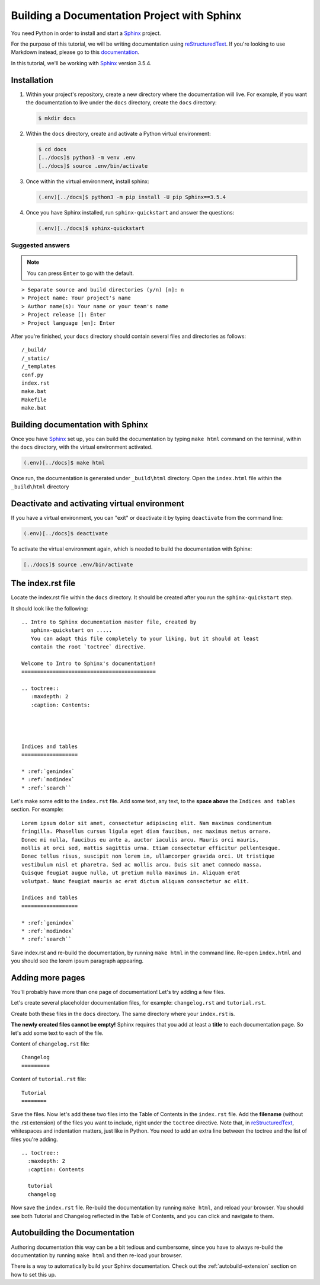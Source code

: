 .. _quickstart:

Building a Documentation Project with Sphinx
--------------------------------------------

You need Python in order to install and start a `Sphinx`_ project.

For the purpose of this tutorial, we will be writing documentation
using `reStructuredText`_. If you're looking to use Markdown instead,
please go to this `documentation <https://www.sphinx-doc.org/en/master/usage/markdown.html>`_.

In this tutorial, we'll be working with `Sphinx`_ version 3.5.4.

.. _installation:

Installation
============

1. Within your project's repository, create a new directory where the documentation
   will live. For example, if you want the documentation to live under the ``docs``
   directory, create the ``docs`` directory:

   .. code:: bash

       $ mkdir docs


2. Within the ``docs`` directory, create and activate a Python virtual environment:

   .. code:: bash

       $ cd docs
       [../docs]$ python3 -m venv .env
       [../docs]$ source .env/bin/activate

3. Once within the virtual environment, install sphinx:

   .. code:: bash

       (.env)[../docs]$ python3 -m pip install -U pip Sphinx==3.5.4

4. Once you have Sphinx installed, run ``sphinx-quickstart``
   and answer the questions:

   .. code:: bash

       (.env)[../docs]$ sphinx-quickstart


Suggested answers
+++++++++++++++++

.. note:: You can press ``Enter`` to go with the default.


::

  > Separate source and build directories (y/n) [n]: n
  > Project name: Your project's name
  > Author name(s): Your name or your team's name
  > Project release []: Enter
  > Project language [en]: Enter


After you're finished, your ``docs`` directory should contain several files and
directories as follows::

    /_build/
    /_static/
    /_templates
    conf.py
    index.rst
    make.bat
    Makefile
    make.bat

Building documentation with Sphinx
==================================

Once you have `Sphinx`_ set up, you can build the documentation by typing ``make html`` command
on the terminal, within the ``docs`` directory, with the virtual environment activated.

.. code:: bash

    (.env)[../docs]$ make html

Once run, the documentation is generated under ``_build\html`` directory. Open the
``index.html`` file within the ``_build\html`` directory


Deactivate and activating virtual environment
=============================================

If you have a virtual environment, you can "exit" or deactivate it by typing
``deactivate`` from the command line:

.. code:: bash

    (.env)[../docs]$ deactivate


To activate the virtual environment again, which is needed to build the documentation
with Sphinx:

.. code:: bash

    [../docs]$ source .env/bin/activate


The index.rst file
==================

Locate the index.rst file within the ``docs`` directory. It should be created
after you run the ``sphinx-quickstart`` step.

It should look like the following::

  .. Intro to Sphinx documentation master file, created by
     sphinx-quickstart on .....
     You can adapt this file completely to your liking, but it should at least
     contain the root `toctree` directive.

  Welcome to Intro to Sphinx's documentation!
  ===========================================

  .. toctree::
     :maxdepth: 2
     :caption: Contents:




  Indices and tables
  ==================

  * :ref:`genindex`
  * :ref:`modindex`
  * :ref:`search``

Let's make some edit to the ``index.rst`` file. Add some text, any text, to the **space
above** the ``Indices and tables`` section. For example::

  Lorem ipsum dolor sit amet, consectetur adipiscing elit. Nam maximus condimentum
  fringilla. Phasellus cursus ligula eget diam faucibus, nec maximus metus ornare.
  Donec mi nulla, faucibus eu ante a, auctor iaculis arcu. Mauris orci mauris,
  mollis at orci sed, mattis sagittis urna. Etiam consectetur efficitur pellentesque.
  Donec tellus risus, suscipit non lorem in, ullamcorper gravida orci. Ut tristique
  vestibulum nisl et pharetra. Sed ac mollis arcu. Duis sit amet commodo massa.
  Quisque feugiat augue nulla, ut pretium nulla maximus in. Aliquam erat
  volutpat. Nunc feugiat mauris ac erat dictum aliquam consectetur ac elit.

  Indices and tables
  ==================

  * :ref:`genindex`
  * :ref:`modindex`
  * :ref:`search``


Save index.rst and re-build the documentation, by running ``make html`` in the
command line. Re-open ``index.html`` and you should see the lorem ipsum
paragraph appearing.

Adding more pages
=================

You'll probably have more than one page of documentation! Let's try adding a
few files.

Let's create several placeholder documentation files, for example: ``changelog.rst`` and
``tutorial.rst``.

Create both these files in the ``docs`` directory. The same directory where
your ``index.rst`` is.

**The newly created files cannot be empty!** Sphinx requires that you add at least
a **title** to each documentation page. So let's add some text to each of the file.

Content of ``changelog.rst`` file::

   Changelog
   =========


Content of ``tutorial.rst`` file::

   Tutorial
   ========

Save the files. Now let's add these two files into the Table of Contents in the
``index.rst`` file. Add the **filename** (without the .rst extension) of the
files you want to include, right under the ``toctree`` directive. Note that,
in `reStructuredText`_, whitespaces and indentation matters, just like in Python.
You need to add an extra line between the toctree and the list of files you're adding.

::

   .. toctree::
     :maxdepth: 2
     :caption: Contents

     tutorial
     changelog

Now save the ``index.rst`` file. Re-build the documentation by running ``make html``,
and reload your browser. You should see both Tutorial and Changelog reflected
in the Table of Contents, and you can click and navigate to them.


Autobuilding the Documentation
==============================

Authoring documentation this way can be a bit tedious and cumbersome,
since you have to always re-build the documentation by running ``make html`` and
then re-load your browser.

There is a way to automatically build your Sphinx documentation. Check out
the :ref:`autobuild-extension` section on how to set this up.



.. _reStructuredText: https://docutils.sourceforge.io/rst.html

.. _Sphinx: https://www.sphinx-doc.org/en/master/
